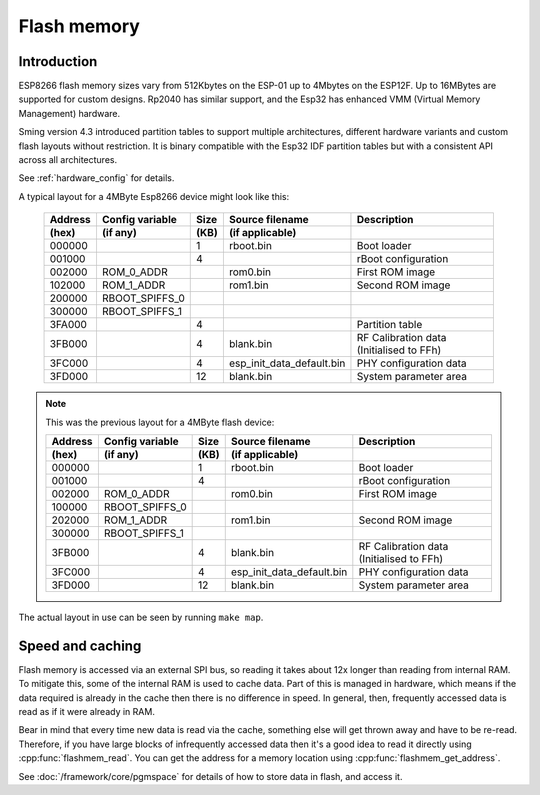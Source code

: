Flash memory
============

.. highlight:: C++

Introduction
------------

ESP8266 flash memory sizes vary from 512Kbytes on the ESP-01 up to 4Mbytes on the ESP12F.
Up to 16MBytes are supported for custom designs.
Rp2040 has similar support, and the Esp32 has enhanced VMM (Virtual Memory Management) hardware.

Sming version 4.3 introduced partition tables to support multiple architectures,
different hardware variants and custom flash layouts without restriction.
It is binary compatible with the Esp32 IDF partition tables but with a consistent API across all architectures.

See :ref:`hardware_config` for details.

A typical layout for a 4MByte Esp8266 device might look like this:

   =======  ===============   ====   =========================  ===================================================                                
   Address  Config variable   Size   Source filename            Description            
   (hex)    (if any)          (KB)   (if applicable)            
   =======  ===============   ====   =========================  ===================================================            
   000000                     1      rboot.bin                  Boot loader            
   001000                     4                                 rBoot configuration            
   002000   ROM_0_ADDR               rom0.bin                   First ROM image            
   102000   ROM_1_ADDR               rom1.bin                   Second ROM image            
   200000   RBOOT_SPIFFS_0
   300000   RBOOT_SPIFFS_1
   3FA000                     4                                 Partition table
   3FB000                     4      blank.bin                  RF Calibration data (Initialised to FFh)
   3FC000                     4      esp_init_data_default.bin  PHY configuration data            
   3FD000                     12     blank.bin                  System parameter area
   =======  ===============   ====   =========================  ===================================================            
   

.. note::

   This was the previous layout for a 4MByte flash device:

   =======  ===============   ====   =========================  ===================================================                                
   Address  Config variable   Size   Source filename            Description            
   (hex)    (if any)          (KB)   (if applicable)            
   =======  ===============   ====   =========================  ===================================================            
   000000                     1      rboot.bin                  Boot loader            
   001000                     4                                 rBoot configuration            
   002000   ROM_0_ADDR               rom0.bin                   First ROM image            
   100000   RBOOT_SPIFFS_0
   202000   ROM_1_ADDR               rom1.bin                   Second ROM image            
   300000   RBOOT_SPIFFS_1
   3FB000                     4      blank.bin                  RF Calibration data (Initialised to FFh)
   3FC000                     4      esp_init_data_default.bin  PHY configuration data            
   3FD000                     12     blank.bin                  System parameter area
   =======  ===============   ====   =========================  ===================================================            

The actual layout in use can be seen by running ``make map``.


Speed and caching
-----------------

Flash memory is accessed via an external SPI bus, so reading it takes about 12x
longer than reading from internal RAM. To mitigate this, some of the internal RAM is used to
cache data. Part of this is managed in hardware, which means if the data required is already in
the cache then there is no difference in speed. In general, then, frequently accessed data is read
as if it were already in RAM.

Bear in mind that every time new data is read via the cache, something else will get thrown away
and have to be re-read. Therefore, if you have large blocks of infrequently accessed data then
it's a good idea to read it directly using :cpp:func:`flashmem_read`. You can get the address for a
memory location using :cpp:func:`flashmem_get_address`.

See :doc:`/framework/core/pgmspace` for details of how to store data in flash, and access it.
